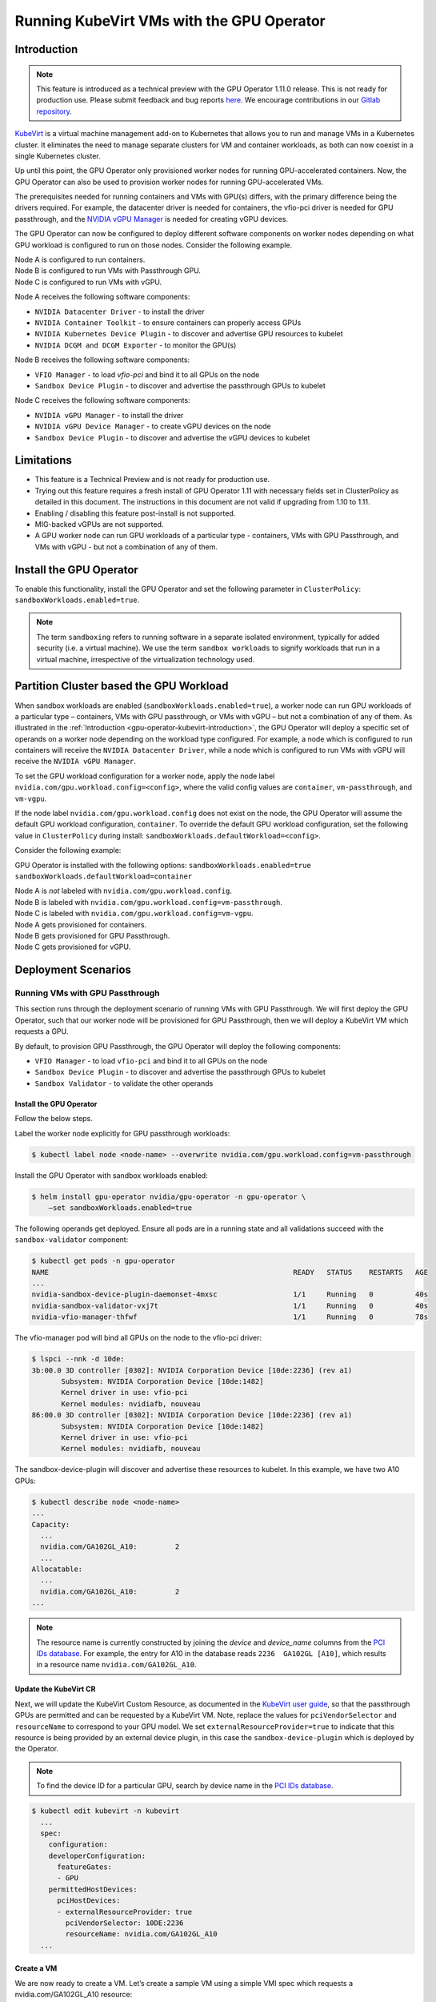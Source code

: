 .. Date: Jun 22 2022
.. Author: cdesiniotis

.. headings (h1/h2/h3/h4/h5/h6) are # * = - ^ "

.. _gpu-operator-kubevirt:

Running KubeVirt VMs with the GPU Operator
******************************************

.. _gpu-operator-kubevirt-introduction:

Introduction
============

.. note::

   This feature is introduced as a technical preview with the GPU Operator 1.11.0 release. This is not ready for production use. Please submit feedback and bug reports `here <https://github.com/NVIDIA/gpu-operator/issues>`_. We encourage contributions in our `Gitlab repository <https://gitlab.com/nvidia/kubernetes/gpu-operator>`_.

`KubeVirt <https://kubevirt.io/>`_ is a virtual machine management add-on to Kubernetes that allows you to run and manage VMs in a Kubernetes cluster. It eliminates the need to manage separate clusters for VM and container workloads, as both can now coexist in a single Kubernetes cluster.

Up until this point, the GPU Operator only provisioned worker nodes for running GPU-accelerated containers. Now, the GPU Operator can also be used to provision worker nodes for running GPU-accelerated VMs.

The prerequisites needed for running containers and VMs with GPU(s) differs, with the primary difference being the drivers required. For example, the datacenter driver is needed for containers, the vfio-pci driver is needed for GPU passthrough, and the `NVIDIA vGPU Manager <https://docs.nvidia.com/grid/latest/grid-vgpu-user-guide/index.html#installing-configuring-grid-vgpu>`_ is needed for creating vGPU devices.

The GPU Operator can now be configured to deploy different software components on worker nodes depending on what GPU workload is configured to run on those nodes. Consider the following example.

| Node A is configured to run containers.
| Node B is configured to run VMs with Passthrough GPU.
| Node C is configured to run VMs with vGPU.


Node A receives the following software components:

* ``NVIDIA Datacenter Driver`` - to install the driver
* ``NVIDIA Container Toolkit`` - to ensure containers can properly access GPUs
* ``NVIDIA Kubernetes Device Plugin`` - to discover and advertise GPU resources to kubelet
* ``NVIDIA DCGM and DCGM Exporter`` - to monitor the GPU(s)

Node B receives the following software components:

* ``VFIO Manager`` - to load `vfio-pci` and bind it to all GPUs on the node
* ``Sandbox Device Plugin`` - to discover and advertise the passthrough GPUs to kubelet

Node C receives the following software components:

* ``NVIDIA vGPU Manager`` - to install the driver
* ``NVIDIA vGPU Device Manager`` - to create vGPU devices on the node
* ``Sandbox Device Plugin`` - to discover and advertise the vGPU devices to kubelet

.. _gpu-operator-kubevirt-limitations:

Limitations
===========

* This feature is a Technical Preview and is not ready for production use.

* Trying out this feature requires a fresh install of GPU Operator 1.11 with necessary fields set in ClusterPolicy as detailed in this document. The instructions in this document are not valid if upgrading from 1.10 to 1.11.

* Enabling / disabling this feature post-install is not supported.

* MIG-backed vGPUs are not supported.

* A GPU worker node can run GPU workloads of a particular type - containers, VMs with GPU Passthrough, and VMs with vGPU - but not a combination of any of them.

Install the GPU Operator
========================

To enable this functionality, install the GPU Operator and set the following parameter in ``ClusterPolicy``: ``sandboxWorkloads.enabled=true``.

.. note::

   The term ``sandboxing`` refers to running software in a separate isolated environment, typically for added security (i.e. a virtual machine). We use the term ``sandbox workloads`` to signify workloads that run in a virtual machine, irrespective of the virtualization technology used.

Partition Cluster based the GPU Workload
========================================

When sandbox workloads are enabled (``sandboxWorkloads.enabled=true``), a worker node can run GPU workloads of a particular type – containers, VMs with GPU passthrough, or VMs with vGPU –  but not a combination of any of them. As illustrated in the :ref:`Introduction <gpu-operator-kubevirt-introduction>`, the GPU Operator will deploy a specific set of operands on a worker node depending on the workload type configured. For example, a node which is configured to run containers will receive the ``NVIDIA Datacenter Driver``, while a node which is configured to run VMs with vGPU will receive the ``NVIDIA vGPU Manager``.

To set the GPU workload configuration for a worker node, apply the node label ``nvidia.com/gpu.workload.config=<config>``, where the valid config values are ``container``, ``vm-passthrough``, and ``vm-vgpu``.

If the node label ``nvidia.com/gpu.workload.config`` does not exist on the node, the GPU Operator will assume the default GPU workload configuration, ``container``. To override the default GPU workload configuration, set the following value in ``ClusterPolicy`` during install: ``sandboxWorkloads.defaultWorkload=<config>``.

Consider the following example:

GPU Operator is installed with the following options: ``sandboxWorkloads.enabled=true sandboxWorkloads.defaultWorkload=container``

| Node A is `not` labeled with ``nvidia.com/gpu.workload.config``.
| Node B is labeled with ``nvidia.com/gpu.workload.config=vm-passthrough``.
| Node C is labeled with ``nvidia.com/gpu.workload.config=vm-vgpu``.


| Node A gets provisioned for containers.
| Node B gets provisioned for GPU Passthrough.
| Node C gets provisioned for vGPU.

Deployment Scenarios
====================

Running VMs with GPU Passthrough
--------------------------------

This section runs through the deployment scenario of running VMs with GPU Passthrough. We will first deploy the GPU Operator, such that our worker node will be provisioned for GPU Passthrough, then we will deploy a KubeVirt VM which requests a GPU.

By default, to provision GPU Passthrough, the GPU Operator will deploy the following components:

* ``VFIO Manager`` - to load ``vfio-pci`` and bind it to all GPUs on the node
* ``Sandbox Device Plugin`` - to discover and advertise the passthrough GPUs to kubelet
* ``Sandbox Validator`` - to validate the other operands

Install the GPU Operator
^^^^^^^^^^^^^^^^^^^^^^^^

Follow the below steps.

Label the worker node explicitly for GPU passthrough workloads:

.. code-block:: console

   $ kubectl label node <node-name> --overwrite nvidia.com/gpu.workload.config=vm-passthrough

Install the GPU Operator with sandbox workloads enabled:

.. code-block:: console

   $ helm install gpu-operator nvidia/gpu-operator -n gpu-operator \
       –set sandboxWorkloads.enabled=true

The following operands get deployed. Ensure all pods are in a running state and all validations succeed with the ``sandbox-validator`` component:

.. code-block:: console

   $ kubectl get pods -n gpu-operator
   NAME                                                          READY   STATUS    RESTARTS   AGE
   ...
   nvidia-sandbox-device-plugin-daemonset-4mxsc                  1/1     Running   0          40s
   nvidia-sandbox-validator-vxj7t                                1/1     Running   0          40s
   nvidia-vfio-manager-thfwf                                     1/1     Running   0          78s

The vfio-manager pod will bind all GPUs on the node to the vfio-pci driver:

.. code-block:: console

   $ lspci --nnk -d 10de:
   3b:00.0 3D controller [0302]: NVIDIA Corporation Device [10de:2236] (rev a1)
          Subsystem: NVIDIA Corporation Device [10de:1482]
          Kernel driver in use: vfio-pci
          Kernel modules: nvidiafb, nouveau
   86:00.0 3D controller [0302]: NVIDIA Corporation Device [10de:2236] (rev a1)
          Subsystem: NVIDIA Corporation Device [10de:1482]
          Kernel driver in use: vfio-pci
          Kernel modules: nvidiafb, nouveau

The sandbox-device-plugin will discover and advertise these resources to kubelet. In this example, we have two A10 GPUs:

.. code-block:: console

   $ kubectl describe node <node-name>
   ...
   Capacity:
     ...
     nvidia.com/GA102GL_A10:         2
     ...
   Allocatable:
     ...
     nvidia.com/GA102GL_A10:         2
   ...

.. note::

   The resource name is currently constructed by joining the `device` and `device_name` columns from the `PCI IDs database <https://pci-ids.ucw.cz/v2.2/pci.ids>`_. For example, the entry for A10 in the database reads ``2236  GA102GL [A10]``, which results in a resource name ``nvidia.com/GA102GL_A10``.

Update the KubeVirt CR
^^^^^^^^^^^^^^^^^^^^^^

Next, we will update the KubeVirt Custom Resource, as documented in the `KubeVirt user guide <https://kubevirt.io/user-guide/virtual_machines/host-devices/#listing-permitted-devices>`_, so that the passthrough GPUs are permitted and can be requested by a KubeVirt VM. Note, replace the values for ``pciVendorSelector`` and ``resourceName`` to correspond to your GPU model. We set ``externalResourceProvider=true`` to indicate that this resource is being provided by an external device plugin, in this case the ``sandbox-device-plugin`` which is deployed by the Operator.

.. note::

   To find the device ID for a particular GPU, search by device name in the `PCI IDs database <https://pci-ids.ucw.cz/v2.2/pci.ids>`_.

.. code-block:: console

   $ kubectl edit kubevirt -n kubevirt
     ...
     spec:
       configuration:
       developerConfiguration:
         featureGates:
         - GPU
       permittedHostDevices:
         pciHostDevices:
         - externalResourceProvider: true
           pciVendorSelector: 10DE:2236
           resourceName: nvidia.com/GA102GL_A10
     ...


Create a VM
^^^^^^^^^^^

We are now ready to create a VM. Let’s create a sample VM using a simple VMI spec which requests a nvidia.com/GA102GL_A10 resource:

.. code-block:: console

   ---
   apiVersion: kubevirt.io/v1alpha3
   kind: VirtualMachineInstance
   metadata:
     labels:
       special: vmi-gpu
     name: vmi-gpu
   spec:
     domain:
       devices:
         disks:
         - disk:
             bus: virtio
           name: containerdisk
         - disk:
             bus: virtio
           name: cloudinitdisk
         gpus:
         - deviceName: nvidia.com/GA102GL_A10
           name: gpu1
         rng: {}
       machine:
         type: ""
       resources:
         requests:
           memory: 1024M
     terminationGracePeriodSeconds: 0
     volumes:
     - containerDisk:
         image: docker.io/kubevirt/fedora-cloud-container-disk-demo:devel
       name: containerdisk
     - cloudInitNoCloud:
         userData: |-
           #cloud-config
           password: fedora
           chpasswd: { expire: False }
       name: cloudinitdisk

.. code-block:: console

   $ kubectl apply -f vmi-gpu.yaml
   virtualmachineinstance.kubevirt.io/vmi-gpu created

   $ kubectl get vmis
   NAME      AGE   PHASE     IP               NODENAME       READY
   vmi-gpu   13s   Running   192.168.47.210   cnt-server-2   True

Let's console into the VM and verify we have a GPU. Refer `here <https://kubevirt.io/user-guide/operations/virtctl_client_tool/>`_ for installing virtctl.

.. code-block:: console

   $ ./virtctl console vmi-gpu
   Successfully connected to vmi-gpu console. The escape sequence is ^]

   vmi-gpu login: fedora
   Password:
   [fedora@vmi-gpu ~]$ sudo yum install -y -q pciutils
   [fedora@vmi-gpu ~]$ lspci -nnk -d 10de:
   06:00.0 3D controller [0302]: NVIDIA Corporation GA102GL [A10] [10de:2236] (rev a1)
          Subsystem: NVIDIA Corporation Device [10de:1482]

Running VMs with vGPU
---------------------

This section runs through the deployment scenario of running VMs with vGPU. We will first deploy the GPU Operator, such that our worker node will be provisioned for vGPU, then we will deploy a KubeVirt VM which requests a vGPU.

By default, to provision vGPU, the GPU Operator will deploy the following components:

* ``NVIDIA vGPU Manager`` - installs vGPU Manager on the node
* ``NVIDIA vGPU Device Manager`` - creates vGPU devices on the node after vGPU Manager is installed
* ``Sandbox Device Plugin`` - to discover and advertise the vGPU devices to kubelet
* ``Sandbox Validator`` - to validate the other operands

Build the vGPU Manager Image
^^^^^^^^^^^^^^^^^^^^^^^^^^^^

Building the vGPU Manager container and pushing it to a private registry is a prerequisite. To fulfill this prerequisite, follow the below steps.

Download the vGPU Software from the `NVIDIA Licensing Portal <https://nvid.nvidia.com/dashboard/#/dashboard>`_.

* Login to the NVIDIA Licensing Portal and navigate to the `Software Downloads` section.
* The NVIDIA vGPU Software is located in the Software Downloads section of the NVIDIA Licensing Portal.
* The vGPU Software bundle is packaged as a zip file. Download and unzip the bundle to obtain the NVIDIA vGPU Manager for Linux (``NVIDIA-Linux-x86_64-<version>-vgpu-kvm.run`` file)

Next, clone the driver container repository and build the driver image with the following steps.

Open a terminal and clone the driver container image repository.

.. code-block:: console

   $ git clone https://gitlab.com/nvidia/container-images/driver
   $ cd driver

Change to the vgpu-manager directory for your OS. We use Ubuntu 20.04 as an example.

.. code-block:: console

   $ cd vgpu-manager/ubuntu20.04

.. note::

   For RedHat OpenShift, run ``cd vgpu-manager/rhel`` to use the ``rhel`` folder instead.

Copy the NVIDIA vGPU Manager from your extracted zip file

.. code-block:: console

   $ cp <local-driver-download-directory>/*-vgpu-kvm.run ./

| Set the following environment variables:
| ``PRIVATE_REGISTRY`` - name of private registry used to store driver image
| ``VERSION`` - NVIDIA vGPU Manager version downloaded from NVIDIA Software Portal
| ``OS_TAG`` - this must match the Guest OS version. In the below example ``ubuntu20.04`` is used. For RedHat OpenShift this should be set to ``rhcos4.x`` where x is the supported minor OCP version.

.. code-block:: console

   $ export PRIVATE_REGISTRY=my/private/registry VERSION=510.73.06 OS_TAG=ubuntu20.04

Build the NVIDIA vGPU Manager image.

.. code-block:: console

   $ docker build \
       –build-arg DRIVER_VERSION=${VERSION} \
       -t ${PRIVATE_REGISTRY}/vgpu-manager:${VERSION}-${OS_TAG} .

Push NVIDIA vGPU Manager image to your private registry.

.. code-block:: console

   $ docker push ${PRIVATE_REGISTRY}/vgpu-manager:${VERSION}-${OS_TAG}

Install the GPU Operator
^^^^^^^^^^^^^^^^^^^^^^^^

Follow the below steps.

Label the worker node explicitly for vGPU workloads:

.. code-block:: console

   $ kubectl label node <node-name> --overwrite nvidia.com/gpu.workload.config=vm-vgpu

Create a configuration file named ``config.yaml`` for the vGPU Device Manager.  This file contains a list of vGPU device configurations. Each named configuration contains a list of desired vGPU types. The vGPU Device Manager reads the configuration file and applies a specific named configuration when creating vGPU devices on the node. Download the comprehensive example file as a starting point, and modify as needed:

.. code-block:: console

   $ wget -O config.yaml https://raw.githubusercontent.com/NVIDIA/vgpu-device-manager/main/examples/config-example.yaml

Optionally, label the worker node explicitly with a vGPU devices config. More information on vGPU devices config is detailed in :ref:`this section <apply-new-vgpu-device-config>` below.

.. code-block:: console

   $ kubectl label node <node-name> --overwrite nvidia.com/vgpu.config=<config-name>

Create a namespace for GPU Operator:

.. code-block:: console

   $ kubectl create namespace gpu-operator

Create a ConfigMap for the vGPU devices config:

.. code-block:: console

   $ kubectl create cm vgpu-devices-config -n gpu-operator –from-file=config.yaml

Install the GPU Operator with sandbox workloads enabled and specify the vGPU Manager image built previously:

.. code-block:: console

   $ helm install gpu-operator nvidia/gpu-operator -n gpu-operator \
       –set sandboxWorkloads.enabled=true \
       –set vgpuManager.repository=<path to private repository>
       –set vgpuManager.image=vgpu-manager
       –set vgpuManager.version=<driver version>

The following operands get deployed. Ensure all pods are in a running state and all validations succeed with the ``sandbox-validator`` component.

.. code-block:: console

   $ kubectl get pods -n gpu-operator
   NAME                                                          READY   STATUS    RESTARTS   AGE
   ...
   nvidia-sandbox-device-plugin-daemonset-kkdt9                  1/1     Running   0          9s
   nvidia-sandbox-validator-jcpgw                                1/1     Running   0          9s
   nvidia-vgpu-device-manager-8mgg8                              1/1     Running   0          89s
   nvidia-vgpu-manager-daemonset-fpplc                           1/1     Running   0          2m41s

This worker node has two A10 GPUs. Assuming the node has not been labeled explicitly with ``nvidia.com/vgpu.config=<config-name>``, the ``default`` configuration will be used. And since the ``default`` configuration in the vgpu-devices-config only lists the **A10-24C** vGPU type for the A10 GPU, the vgpu-device-manager should only create vGPU devices on this type.

**A10-24C** is the largest vGPU type supported on the A10 GPU, and only one vGPU device can be created per physical GPU. We should see two vGPU devices created:

.. code-block:: console

   $ ls -l /sys/bus/mdev/devices
   total 0
   lrwxrwxrwx 1 root root 0 Jun  7 00:18 9adc60ea-98a7-41b6-b17b-9b3e0d210c7a -> ../../../devices/pci0000:85/0000:85:02.0/0000:86:00.4/9adc60ea-98a7-41b6-b17b-9b3e0d210c7a
   lrwxrwxrwx 1 root root 0 Jun  7 00:18 f9033b86-ccee-454b-8b20-dd7912d95bfd -> ../../../devices/pci0000:3a/0000:3a:00.0/0000:3b:00.4/f9033b86-ccee-454b-8b20-dd7912d95bfd

The sandbox-device-plugin will discover and advertise these resources to kubelet. In this example, we have two A10 GPUs and therefore two **A10-24C** vGPU devices.

.. code-block:: console

   $ kubectl describe node
   ...
   Capacity:
     ...
     nvidia.com/NVIDIA_A10-24C:      2
     ...
   Allocatable:
     ...
     nvidia.com/NVIDIA_A10-24C:      2
   ...

Update the KubeVirt CR
^^^^^^^^^^^^^^^^^^^^^^

Next, we will update the KubeVirt Custom Resource, as documented in the `KubeVirt user guide <https://kubevirt.io/user-guide/virtual_machines/host-devices/#listing-permitted-devices>`_, so that these vGPU devices are permitted and can be requested by a KubeVirt VM. Note, replace the values for ``mdevNameSelector`` and ``resourceName`` to correspond to your vGPU type. We set ``externalResourceProvider=true`` to indicate that this resource is being provided by an external device plugin, in this case the sandbox-device-plugin which is deployed by the Operator.

.. code-block:: console

   $ kubectl edit kubevirt -n kubevirt
   ...
   spec:
     certificateRotateStrategy: {}
     configuration:
       developerConfiguration:
         featureGates:
         - GPU
       permittedHostDevices:
         mediatedDevices:
         - externalResourceProvider: true
           mdevNameSelector: NVIDIA A10-24C
           resourceName: nvidia.com/NVIDIA_A10-24C
   ...

We are now ready to create a VM. Let’s create a sample VM using a simple VMI spec which requests a ``nvidia.com/NVIDIA_A10-24C`` resource:

.. code-block:: console

   $ cat vmi-vgpu.yaml
   ---
   apiVersion: kubevirt.io/v1alpha3
   kind: VirtualMachineInstance
   metadata:
     labels:
       special: vmi-vgpu
     name: vmi-vgpu
   spec:
     domain:
       devices:
         disks:
         - disk:
             bus: virtio
           name: containerdisk
         - disk:
             bus: virtio
           name: cloudinitdisk
         gpus:
         - deviceName: nvidia.com/NVIDIA_A10-24C
           name: vgpu1
         rng: {}
       machine:
         type: ""
       resources:
         requests:
           memory: 1024M
     terminationGracePeriodSeconds: 0
     volumes:
     - containerDisk:
         image: docker.io/kubevirt/fedora-cloud-container-disk-demo:devel
       name: containerdisk
     - cloudInitNoCloud:
         userData: |-
           #cloud-config
           password: fedora
           chpasswd: { expire: False }
       name: cloudinitdisk

.. code-block:: console

   $ kubectl apply -f vmi-vgpu.yaml
   virtualmachineinstance.kubevirt.io/vmi-vgpu created

   $ kubectl get vmis
   NAME       AGE   PHASE     IP               NODENAME       READY
   vmi-vgpu   10s   Running   192.168.47.205   cnt-server-2   True

Let’s console into the VM and verify we have a GPU. Refer `here <https://docs.google.com/document/d/1mH08JNe8nj5SRKzg8llttzMJbJbDbDaLji07BG6P1c4/edit#heading=h.hwxorb7idly9>`_ for installing virtctl.

.. code-block:: console

   $ ./virtctl console vmi-vgpu
   Successfully connected to vmi-vgpu console. The escape sequence is ^]

   vmi-vgpu login: fedora
   Password:
   [fedora@vmi-vgpu ~]$ sudo yum install -y -q pciutils
   [fedora@vmi-vgpu ~]$ lspci -nnk -d 10de:
   06:00.0 3D controller [0302]: NVIDIA Corporation GA102GL [A10] [10de:2236] (rev a1)
          Subsystem: NVIDIA Corporation Device [10de:14d4]

.. _apply-new-vgpu-device-config:

Apply a New vGPU Device Configuration
^^^^^^^^^^^^^^^^^^^^^^^^^^^^^^^^^^^^^

We can apply a specific vGPU device configuration on a per-node basis by setting the ``nvidia.com/vgpu.config`` node label. It is recommended to set this node label prior to installing the GPU Operator if you do not want the default configuration applied.

Switching vGPU device configuration assumes that no VMs with vGPU are currently running on the node. Any existing VMs will have to be shutdown/migrated first.

To apply a new configuration after GPU Operator install, simply update the node label:

.. code-block:: console

   $ kubectl label node <node-name> --overwrite nvidia.com/vgpu.config=A10-4C

After the vGPU Device Manager finishes applying the new configuration, all pods should return to the Running state.

.. code-block:: console

   $ kubectl get pods -n gpu-operator
   NAME                                                          READY   STATUS    RESTARTS   AGE
   ...
   nvidia-sandbox-device-plugin-daemonset-brtb6                  1/1     Running   0          10s
   nvidia-sandbox-validator-ljnwg                                1/1     Running   0          10s
   nvidia-vgpu-device-manager-8mgg8                              1/1     Running   0          30m
   nvidia-vgpu-manager-daemonset-fpplc                           1/1     Running   0          31m

We now see 12 vGPU devices on the node, as 6 **A10-4C** devices can be created per A10 GPU.

.. code-block:: console

   $ ls -ltr /sys/bus/mdev/devices
   total 0
   lrwxrwxrwx 1 root root 0 Jun  7 00:47 87401d9a-545b-4506-b1be-d4d30f6f4a4b -> ../../../devices/pci0000:3a/0000:3a:00.0/0000:3b:00.5/87401d9a-545b-4506-b1be-d4d30f6f4a4b
   lrwxrwxrwx 1 root root 0 Jun  7 00:47 78597b11-282f-496c-a4d0-19220310039c -> ../../../devices/pci0000:3a/0000:3a:00.0/0000:3b:00.4/78597b11-282f-496c-a4d0-19220310039c
   lrwxrwxrwx 1 root root 0 Jun  7 00:47 0d093db4-2c57-40ce-a1f0-ef4d410c6db8 -> ../../../devices/pci0000:3a/0000:3a:00.0/0000:3b:00.6/0d093db4-2c57-40ce-a1f0-ef4d410c6db8
   lrwxrwxrwx 1 root root 0 Jun  7 00:47 f830dbb1-0eb5-4294-af32-c68028e2ae35 -> ../../../devices/pci0000:3a/0000:3a:00.0/0000:3b:00.7/f830dbb1-0eb5-4294-af32-c68028e2ae35
   lrwxrwxrwx 1 root root 0 Jun  7 00:47 a5a11713-e683-4372-bebf-82219c58ce24 -> ../../../devices/pci0000:3a/0000:3a:00.0/0000:3b:01.1/a5a11713-e683-4372-bebf-82219c58ce24
   lrwxrwxrwx 1 root root 0 Jun  7 00:47 1a48c902-07f1-4a19-b3b0-b89ce35ad025 -> ../../../devices/pci0000:3a/0000:3a:00.0/0000:3b:01.0/1a48c902-07f1-4a19-b3b0-b89ce35ad025
   lrwxrwxrwx 1 root root 0 Jun  7 00:47 b8de2bbe-a41a-440e-9276-f7b56dc35138 -> ../../../devices/pci0000:85/0000:85:02.0/0000:86:01.1/b8de2bbe-a41a-440e-9276-f7b56dc35138
   lrwxrwxrwx 1 root root 0 Jun  7 00:47 afd7a4bb-d638-4489-bb41-6e03fc5c75b5 -> ../../../devices/pci0000:85/0000:85:02.0/0000:86:01.0/afd7a4bb-d638-4489-bb41-6e03fc5c75b5
   lrwxrwxrwx 1 root root 0 Jun  7 00:47 98175f96-707b-4167-ada5-869110ead3ab -> ../../../devices/pci0000:85/0000:85:02.0/0000:86:00.5/98175f96-707b-4167-ada5-869110ead3ab
   lrwxrwxrwx 1 root root 0 Jun  7 00:47 6e93ea61-9068-4096-b20c-ea30a72c1238 -> ../../../devices/pci0000:85/0000:85:02.0/0000:86:00.7/6e93ea61-9068-4096-b20c-ea30a72c1238
   lrwxrwxrwx 1 root root 0 Jun  7 00:47 537ce645-32cc-46d0-b7f0-f90ead840957 -> ../../../devices/pci0000:85/0000:85:02.0/0000:86:00.6/537ce645-32cc-46d0-b7f0-f90ead840957
   lrwxrwxrwx 1 root root 0 Jun  7 00:47 4eb167bc-0e15-43f3-a218-d74cc9d162ff -> ../../../devices/pci0000:85/0000:85:02.0/0000:86:00.4/4eb167bc-0e15-43f3-a218-d74cc9d162ff

Check the new vGPU resources are advertised to kubelet:

.. code-block:: console

   $ kubectl describe node
   ...
   Capacity:
     ...
     nvidia.com/NVIDIA_A10-4C:       12
     ...
   Allocatable:
     ...
     nvidia.com/NVIDIA_A10-4C:       12
   ...

Following previous instructions, we can now create a VM with an **A10-4C** vGPU attached.
